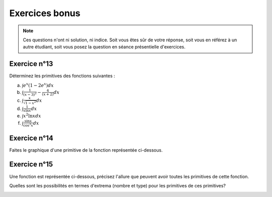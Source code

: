 ***************
Exercices bonus
***************

.. note:: Ces questions n'ont ni solution, ni indice. Soit vous êtes sûr de votre réponse, soit vous en référez à un autre étudiant, soit vous posez la question en séance présentielle d'exercices.


Exercice n°13
-------------

Déterminez les primitives des fonctions suivantes :

a) :math:`\int {e^x(1-2e^x)}dx`

b) :math:`\int {\frac{1}{(x-3)^2}-\frac{4}{(x+2)}}dx`

c) :math:`\int {\frac{x}{\sqrt {1-x^2}}}dx`

d) :math:`\int {\frac{1}{x\ln x}}dx`

e) :math:`\int {x^2\ln x}dx`

f) :math:`\int {\frac{\sin x}{\cos^3 x}}dx`

Exercice n°14
-------------

Faites le graphique d'une primitive de la fonction représentée ci-dessous.

.. image:: img/8.png


 
Exercice n°15
-------------

Une fonction est représentée ci-dessous, précisez l'allure que peuvent avoir toutes les primitives de cette fonction. 

Quelles sont les possibilités en termes d'extrema (nombre et type) pour les primitives de ces primitives?

.. image:: img/9.png